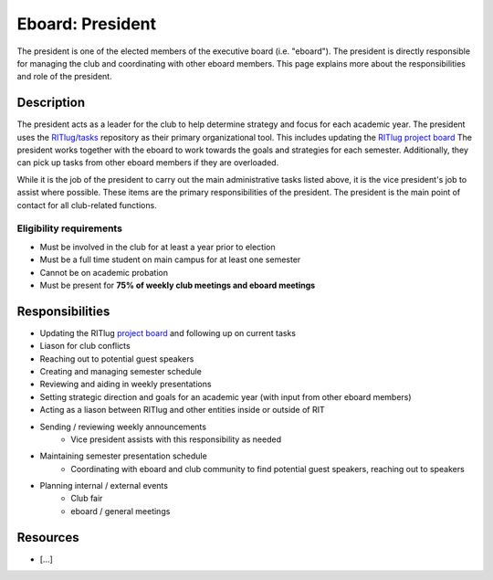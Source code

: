 Eboard: President
=================

The president is one of the elected members of the executive board (i.e. "eboard").
The president is directly responsible for managing the club and coordinating with other eboard members.
This page explains more about the responsibilities and role of the president.


Description
-----------

The president acts as a leader for the club to help determine strategy and focus for each academic year.
The president uses the `RITlug/tasks <https://github.com/RITlug/tasks>`_ repository as their primary organizational tool. 
This includes updating the `RITlug project board <https://github.com/orgs/RITlug/projects/1?fullscreen=true>`_
The president works together with the eboard to work towards the goals and strategies for each semester. 
Additionally, they can pick up tasks from other eboard members if they are overloaded.

While it is the job of the president to carry out the main administrative tasks listed above, it is the vice president's job to assist where possible. 
These items are the primary responsibilities of the president.
The president is the main point of contact for all club-related functions.


Eligibility requirements
^^^^^^^^^^^^^^^^^^^^^^^^

* Must be involved in the club for at least a year prior to election
* Must be a full time student on main campus for at least one semester
* Cannot be on academic probation
* Must be present for **75% of weekly club meetings and eboard meetings**


Responsibilities
----------------

* Updating the RITlug `project board <https://github.com/orgs/RITlug/projects/1?fullscreen=true>`_ and following up on current tasks
* Liason for club conflicts
* Reaching out to potential guest speakers
* Creating and managing semester schedule
* Reviewing and aiding in weekly presentations
* Setting strategic direction and goals for an academic year (with input from other eboard members)
* Acting as a liason between RITlug and other entities inside or outside of RIT
* Sending / reviewing weekly announcements
   * Vice president assists with this responsibility as needed
* Maintaining semester presentation schedule
   * Coordinating with eboard and club community to find potential guest speakers, reaching out to speakers
* Planning internal / external events
   * Club fair
   * eboard / general meetings


Resources
---------

* [...]
